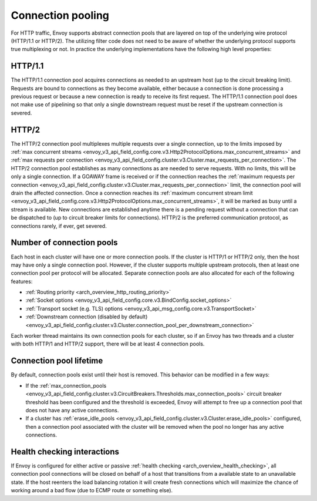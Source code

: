 .. _arch_overview_conn_pool:

Connection pooling
==================

For HTTP traffic, Envoy supports abstract connection pools that are layered on top of the underlying
wire protocol (HTTP/1.1 or HTTP/2). The utilizing filter code does not need to be aware of whether
the underlying protocol supports true multiplexing or not. In practice the underlying
implementations have the following high level properties:

HTTP/1.1
--------

The HTTP/1.1 connection pool acquires connections as needed to an upstream host (up to the circuit
breaking limit). Requests are bound to connections as they become available, either because a
connection is done processing a previous request or because a new connection is ready to receive its
first request. The HTTP/1.1 connection pool does not make use of pipelining so that only a single
downstream request must be reset if the upstream connection is severed.

HTTP/2
------

The HTTP/2 connection pool multiplexes multiple requests over a single connection, up to the limits
imposed by :ref:`max concurrent streams
<envoy_v3_api_field_config.core.v3.Http2ProtocolOptions.max_concurrent_streams>` and :ref:`max
requests per connection <envoy_v3_api_field_config.cluster.v3.Cluster.max_requests_per_connection>`.
The HTTP/2 connection pool establishes as many connections as are needed to serve requests. With no
limits, this will be only a single connection. If a GOAWAY frame is received or if the connection
reaches the :ref:`maximum requests per connection
<envoy_v3_api_field_config.cluster.v3.Cluster.max_requests_per_connection>` limit, the connection
pool will drain the affected connection. Once a connection reaches its :ref:`maximum concurrent
stream limit <envoy_v3_api_field_config.core.v3.Http2ProtocolOptions.max_concurrent_streams>`, it
will be marked as busy until a stream is available. New connections are established anytime there is
a pending request without a connection that can be dispatched to (up to circuit breaker limits for
connections). HTTP/2 is the preferred communication protocol, as connections rarely, if ever, get
severed.

.. _arch_overview_conn_pool_how_many:

Number of connection pools
--------------------------

Each host in each cluster will have one or more connection pools. If the cluster is HTTP/1 or HTTP/2
only, then the host may have only a single connection pool. However, if the cluster supports multiple
upstream protocols, then at least one connection pool per protocol will be allocated. Separate
connection pools are also allocated for each of the following features:

* :ref:`Routing priority <arch_overview_http_routing_priority>`
* :ref:`Socket options <envoy_v3_api_field_config.core.v3.BindConfig.socket_options>`
* :ref:`Transport socket (e.g. TLS) options <envoy_v3_api_msg_config.core.v3.TransportSocket>`
* :ref:`Downstream connection (disabled by default) <envoy_v3_api_field_config.cluster.v3.Cluster.connection_pool_per_downstream_connection>`

Each worker thread maintains its own connection pools for each cluster, so if an Envoy has two
threads and a cluster with both HTTP/1 and HTTP/2 support, there will be at least 4 connection pools.

.. _arch_overview_conn_pool_lifetime:

Connection pool lifetime
------------------------

By default, connection pools exist until their host is removed. This behavior can be modified in a few ways:

* If the :ref:`max_connection_pools <envoy_v3_api_field_config.cluster.v3.CircuitBreakers.Thresholds.max_connection_pools>`
  circuit breaker threshold has been configured and the threshold is exceeded, Envoy will attempt to
  free up a connection pool that does not have any active connections.

* If a cluster has :ref:`erase_idle_pools <envoy_v3_api_field_config.cluster.v3.Cluster.erase_idle_pools>`
  configured, then a connection pool associated with the cluster will be removed when the pool no longer has any
  active connections.


.. _arch_overview_conn_pool_health_checking:

Health checking interactions
----------------------------

If Envoy is configured for either active or passive :ref:`health checking
<arch_overview_health_checking>`, all connection pool connections will be closed on behalf of a host
that transitions from a available state to an unavailable state. If the host reenters the load
balancing rotation it will create fresh connections which will maximize the chance of working
around a bad flow (due to ECMP route or something else).
